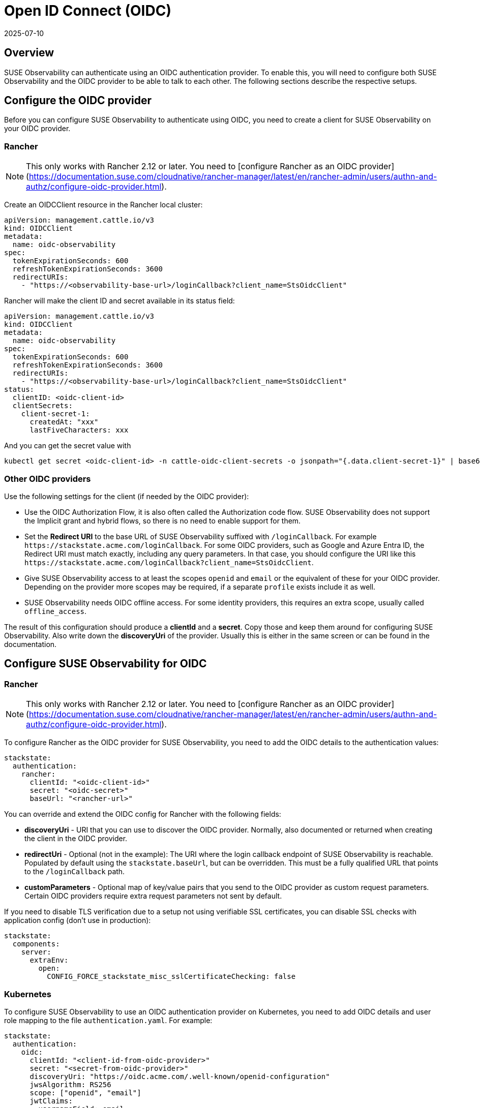 = Open ID Connect (OIDC)
:revdate: 2025-07-10
:page-revdate: {revdate}
:description: SUSE Observability Self-hosted

== Overview

SUSE Observability can authenticate using an OIDC authentication provider. To enable this, you will need to configure both SUSE Observability and the OIDC provider to be able to talk to each other. The following sections describe the respective setups.

== Configure the OIDC provider

Before you can configure SUSE Observability to authenticate using OIDC, you need to create a client for SUSE Observability on your OIDC provider.

=== Rancher

[NOTE]
This only works with Rancher 2.12 or later.  You need to [configure Rancher as an OIDC provider](https://documentation.suse.com/cloudnative/rancher-manager/latest/en/rancher-admin/users/authn-and-authz/configure-oidc-provider.html).

Create an OIDCClient resource in the Rancher local cluster:
[,yaml]
----
apiVersion: management.cattle.io/v3
kind: OIDCClient
metadata:
  name: oidc-observability
spec:
  tokenExpirationSeconds: 600
  refreshTokenExpirationSeconds: 3600
  redirectURIs:
    - "https://<observability-base-url>/loginCallback?client_name=StsOidcClient"
----

Rancher will make the client ID and secret available in its status field:
[,yaml]
----
apiVersion: management.cattle.io/v3
kind: OIDCClient
metadata:
  name: oidc-observability
spec:
  tokenExpirationSeconds: 600
  refreshTokenExpirationSeconds: 3600
  redirectURIs:
    - "https://<observability-base-url>/loginCallback?client_name=StsOidcClient"
status:
  clientID: <oidc-client-id>
  clientSecrets:
    client-secret-1:
      createdAt: "xxx"
      lastFiveCharacters: xxx
----

And you can get the secret value with
[,bash]
----
kubectl get secret <oidc-client-id> -n cattle-oidc-client-secrets -o jsonpath="{.data.client-secret-1}" | base64 -d
----


=== Other OIDC providers

Use the following settings for the client (if needed by the OIDC provider):

* Use the OIDC Authorization Flow, it is also often called the Authorization code flow. SUSE Observability does not support the Implicit grant and hybrid flows, so there is no need to enable support for them.
* Set the *Redirect URI* to the base URL of SUSE Observability suffixed with `/loginCallback`. For example `+https://stackstate.acme.com/loginCallback+`. For some OIDC providers, such as Google and Azure Entra ID, the Redirect URI must match exactly, including any query parameters. In that case, you should configure the URI like this `+https://stackstate.acme.com/loginCallback?client_name=StsOidcClient+`.
* Give SUSE Observability access to at least the scopes `openid` and `email` or the equivalent of these for your OIDC provider. Depending on the provider more scopes may be required, if a separate `profile` exists include it as well.
* SUSE Observability needs OIDC offline access. For some identity providers, this requires an extra scope, usually called `offline_access`.

The result of this configuration should produce a *clientId* and a *secret*. Copy those and keep them around for configuring SUSE Observability. Also write down the *discoveryUri* of the provider. Usually this is either in the same screen or can be found in the documentation.

== Configure SUSE Observability for OIDC

=== Rancher

[NOTE]
This only works with Rancher 2.12 or later.  You need to [configure Rancher as an OIDC provider](https://documentation.suse.com/cloudnative/rancher-manager/latest/en/rancher-admin/users/authn-and-authz/configure-oidc-provider.html).

To configure Rancher as the OIDC provider for SUSE Observability, you need to add the OIDC details to the authentication values:
[,yaml]
----
stackstate:
  authentication:
    rancher:
      clientId: "<oidc-client-id>"
      secret: "<oidc-secret>"
      baseUrl: "<rancher-url>"
----
You can override and extend the OIDC config for Rancher with the following fields:

* **discoveryUri** - URI that you can use to discover the OIDC provider. Normally, also documented or returned when creating the client in the OIDC provider.
* **redirectUri** - Optional (not in the example): The URI where the login callback endpoint of SUSE Observability is reachable. Populated by default using the `stackstate.baseUrl`, but can be overridden. This must be a fully qualified URL that points to the `/loginCallback` path.
* **customParameters** - Optional map of key/value pairs that you send to the OIDC provider as custom request parameters. Certain OIDC providers require extra request parameters not sent by default.

If you need to disable TLS verification due to a setup not using verifiable SSL certificates, you can disable SSL checks with application config (don't use in production):
[,yaml]
----
stackstate:
  components:
    server:
      extraEnv:
        open:
          CONFIG_FORCE_stackstate_misc_sslCertificateChecking: false
----

=== Kubernetes

To configure SUSE Observability to use an OIDC authentication provider on Kubernetes, you need to add OIDC details and user role mapping to the file `authentication.yaml`. For example:

[,yaml]
----
stackstate:
  authentication:
    oidc:
      clientId: "<client-id-from-oidc-provider>"
      secret: "<secret-from-oidc-provider>"
      discoveryUri: "https://oidc.acme.com/.well-known/openid-configuration"
      jwsAlgorithm: RS256
      scope: ["openid", "email"]
      jwtClaims:
        usernameField: email
        displayNameField: name
        groupsField: groups
      customParameters:
        access_type: offline

    # map the groups from OIDC provider
    # to the 4 standard roles in SUSE Observability (guest, powerUser, k8sTroubleshooter and admin)
    roles:
      guest: ["guest-group-in-oidc-provider"]
      powerUser: ["powerUser-group-in-oidc-provider"]
      admin: ["admin-group-in-oidc-provider"]
      k8sTroubleshooter: ["troubleshooter-group-in-oidc-provider"]
----

Follow the steps below to configure SUSE Observability to authenticate using OIDC:

. In `authentication.yaml` - add details of the OIDC authentication provider (see the example above):
 ** *clientId* - The ID of the xref:/setup/security/authentication/oidc.adoc#_configure_the_oidc_provider[OIDC client you created for SUSE Observability].
 ** *secret* - The secret for the xref:/setup/security/authentication/oidc.adoc#_configure_the_oidc_provider[OIDC client you created for SUSE Observability]
 ** *discoveryUri* - URI that can be used to discover the OIDC provider. Normally also documented or returned when creating the client in the OIDC provider.
 ** *jwsAlgorithm* - The default for OIDC is `RS256`. If your OIDC provider uses a different one, it can be set here.
 ** *scope* - Should match, or be a subset of, the scope provided in the OIDC provider configuration. SUSE Observability uses this to request access to these parts of a user profile in the OIDC provider.
 ** *redirectUri* - Optional (not in the example): The URI where the login callback endpoint of SUSE Observability is reachable. Populated by default using the `stackstate.baseUrl`, but can be overridden. This must be a fully qualified URL that points to the `/loginCallback` path.
 ** *customParameters* - Optional map of key/value pairs that are sent to the OIDC provider as custom request parameters. Some OIDC providers require extra request parameters not sent by default.
 ** *jwtClaims* -
  *** *usernameField* - The field in the OIDC user profile that should be used as the username. By default, this will be the `preferred_username`, however, many providers omit this field. A good alternative is `email`.
  *** *displayNameField* - The field in the OIDC user profile that should be used as the displayName. By default, this will be the `name`.
  *** *groupsField* - The field from which SUSE Observability will read the role/group for a user.
. In `authentication.yaml` - map user roles from OIDC to the correct SUSE Observability subjects using the `roles.guest`, `roles.powerUser`, `roles.admin` or `roles.platformAdmin` settings (see the example above). For details, see the xref:/setup/security/rbac/rbac_permissions.adoc#_predefined_roles[default SUSE Observability roles]. More SUSE Observability roles can also be created, see the xref:/setup/security/rbac/README.adoc[RBAC documentation].
. Store the file `authentication.yaml` together with the `values.yaml` file from the SUSE Observability installation instructions.
. Run a Helm upgrade to apply the changes:
+
[,text]
----
 helm upgrade \
   --install \
   --namespace suse-observability \
   --values values.yaml \
   --values authentication.yaml \
 suse-observability \
 suse-observability/suse-observability
----

[NOTE]
====
*Note:*

* The first run of the helm upgrade command will result in pods restarting, which may cause a short interruption of availability.
* Include `authentication.yaml` on every `helm upgrade` run.
* The authentication configuration is stored as a Kubernetes secret.
====


== Setup guides

* xref:/setup/security/authentication/oidc/microsoft-entra-id.adoc[Microsoft Entra ID]

== Using an external secret

When the oidc secrets should come from an external secret, follow xref:/setup/security/external-secrets.adoc#_getting_authentication_data_from_an_external_secret[these steps] but fill in the following data:

[,yaml]
----
kind: Secret
metadata:
   name: "<custom-secret-name>"
type: Opaque
data:
  oidc_client_id: <base64 of client id>
  oidc_secret: <base64 of secret>
----

== See also

* xref:/setup/security/authentication/troubleshooting.adoc[Troubleshooting authentication and authorization]
* xref:/setup/security/authentication/authentication_options.adoc[Authentication options]
* xref:/setup/security/rbac/rbac_permissions.adoc#_predefined_roles[Permissions for predefined SUSE Observability roles]
* xref:/setup/security/rbac/rbac_roles.adoc[Create RBAC roles]
* xref:/setup/security/external-secrets.adoc#_getting_authentication_data_from_an_external_secret[External Secrets]
